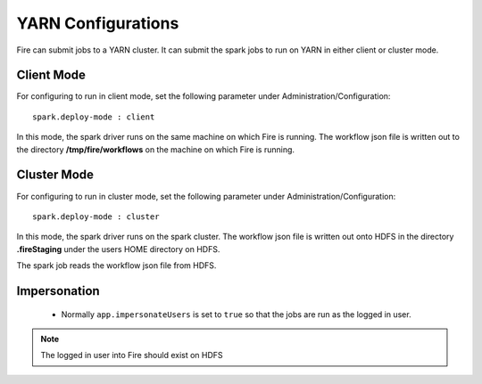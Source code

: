 YARN Configurations
==================

Fire can submit jobs to a YARN cluster. It can submit the spark jobs to run on YARN in either client or cluster mode.


Client Mode
-----------

For configuring to run in client mode, set the following parameter under Administration/Configuration::

    spark.deploy-mode : client

In this mode, the spark driver runs on the same machine on which Fire is running. The workflow json file is written out to the directory **/tmp/fire/workflows** on the machine on which Fire is running.


Cluster Mode
------------

For configuring to run in cluster mode, set the following parameter under Administration/Configuration::

    spark.deploy-mode : cluster

In this mode, the spark driver runs on the spark cluster. The workflow json file is written out onto HDFS in the directory **.fireStaging** under the users HOME directory on HDFS.

The spark job reads the workflow json file from HDFS.

Impersonation
-------------

 * Normally ``app.impersonateUsers`` is set to ``true`` so that the jobs are run as the logged in user.

.. note::  The logged in user into Fire should exist on HDFS

